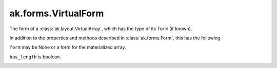 .. py:currentmodule:: ak.forms

ak.forms.VirtualForm
--------------------

The form of a :class:`ak.layout.VirtualArray`, which has the type of its ``form`` (if known).

In addition to the properties and methods described in :class:`ak.forms.Form`,
this has the following.

.. py:class:: VirtualForm(form, has_length, has_identities=False, parameters=None)

.. _ak.forms.VirtualForm.__init__:

.. py:method:: VirtualForm.__init__(form, has_length, has_identities=False, parameters=None)

``form`` may be None or a form for the materialized array.

``has_length`` is boolean.

.. _ak.forms.VirtualForm.form:

.. py:attribute:: VirtualForm.form

.. _ak.forms.VirtualForm.has_length:

.. py:attribute:: VirtualForm.has_length

.. _ak.forms.VirtualForm.has_identities:

.. py:attribute:: VirtualForm.has_identities

.. _ak.forms.VirtualForm.parameters:

.. py:attribute:: VirtualForm.parameters
